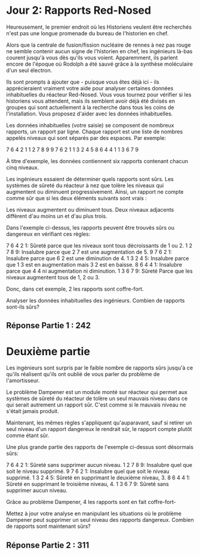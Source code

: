 * Jour 2: Rapports Red-Nosed 

Heureusement, le premier endroit où les Historiens veulent être recherchés n'est pas une longue promenade du bureau de l'historien en chef.

Alors que la centrale de fusion/fission nucléaire de rennes à nez pas rouge ne semble contenir aucun signe de l'historien en chef, les ingénieurs là-bas courent jusqu'à vous dès qu'ils vous voient. Apparemment, ils parlent encore de l'époque où Rodolph a été sauvé grâce à la synthèse moléculaire d'un seul électron.

Ils sont prompts à ajouter que - puisque vous êtes déjà ici - ils apprécieraient vraiment votre aide pour analyser certaines données inhabituelles du réacteur Red-Nosed. Vous vous tournez pour vérifier si les historiens vous attendent, mais ils semblent avoir déjà été divisés en groupes qui sont actuellement à la recherche dans tous les coins de l'installation. Vous proposez d'aider avec les données inhabituelles.

Les données inhabituelles (votre saisie) se composent de nombreux rapports, un rapport par ligne. Chaque rapport est une liste de nombres appelés niveaux qui sont séparés par des espaces. Par exemple:

7 6 4 2 1
1 2 7 8 9
9 7 6 2 1
1 3 2 4 5
8 6 4 4 1
1 3 6 7 9

À titre d'exemple, les données contiennent six rapports contenant chacun cinq niveaux.

Les ingénieurs essaient de déterminer quels rapports sont sûrs. Les systèmes de sûreté du réacteur à nez que tolère les niveaux qui augmentent ou diminuent progressivement. Ainsi, un rapport ne compte comme sûr que si les deux éléments suivants sont vrais :

    Les niveaux augmentent ou diminuent tous.
    Deux niveaux adjacents diffèrent d'au moins un et d'au plus trois.

Dans l'exemple ci-dessus, les rapports peuvent être trouvés sûrs ou dangereux en vérifiant ces règles:

    7 6 4 2 1: Sûreté parce que les niveaux sont tous décroissants de 1 ou 2.
    1 2 7 8 9: Insalubre parce que 2 7 est une augmentation de 5.
    9 7 6 2 1: Insalubre parce que 6 2 est une diminution de 4.
    1 3 2 4 5: Insalubre parce que 1 3 est en augmentation mais 3 2 est en baisse.
    8 6 4 4 1: Insalubre parce que 4 4 ni augmentation ni diminution.
    1 3 6 7 9: Sûreté Parce que les niveaux augmentent tous de 1, 2 ou 3.

Donc, dans cet exemple, 2 les rapports sont coffre-fort.

Analyser les données inhabituelles des ingénieurs. Combien de rapports sont-ils sûrs?

** Réponse Partie 1 : 242

* Deuxième partie 

Les ingénieurs sont surpris par le faible nombre de rapports sûrs jusqu'à ce qu'ils réalisent qu'ils ont oublié de vous parler du problème de l'amortisseur.

Le problème Dampener est un module monté sur réacteur qui permet aux systèmes de sûreté du réacteur de tolère un seul mauvais niveau dans ce qui serait autrement un rapport sûr. C'est comme si le mauvais niveau ne s'était jamais produit.

Maintenant, les mêmes règles s'appliquent qu'auparavant, sauf si retirer un seul niveau d'un rapport dangereux le rendrait sûr, le rapport compte plutôt comme étant sûr.

Une plus grande partie des rapports de l'exemple ci-dessus sont désormais sûrs:

    7 6 4 2 1: Sûreté sans supprimer aucun niveau.
    1 2 7 8 9: Insalubre quel que soit le niveau supprimé.
    9 7 6 2 1: Insalubre quel que soit le niveau supprimé.
    1 3 2 4 5: Sûreté en supprimant le deuxième niveau, 3.
    8 6 4 4 1: Sûreté en supprimant le troisième niveau, 4.
    1 3 6 7 9: Sûreté sans supprimer aucun niveau.

Grâce au problème Dampener, 4 les rapports sont en fait coffre-fort-

Mettez à jour votre analyse en manipulant les situations où le problème Dampener peut supprimer un seul niveau des rapports dangereux. Combien de rapports sont maintenant sûrs?

** Réponse Partie 2 : 311
